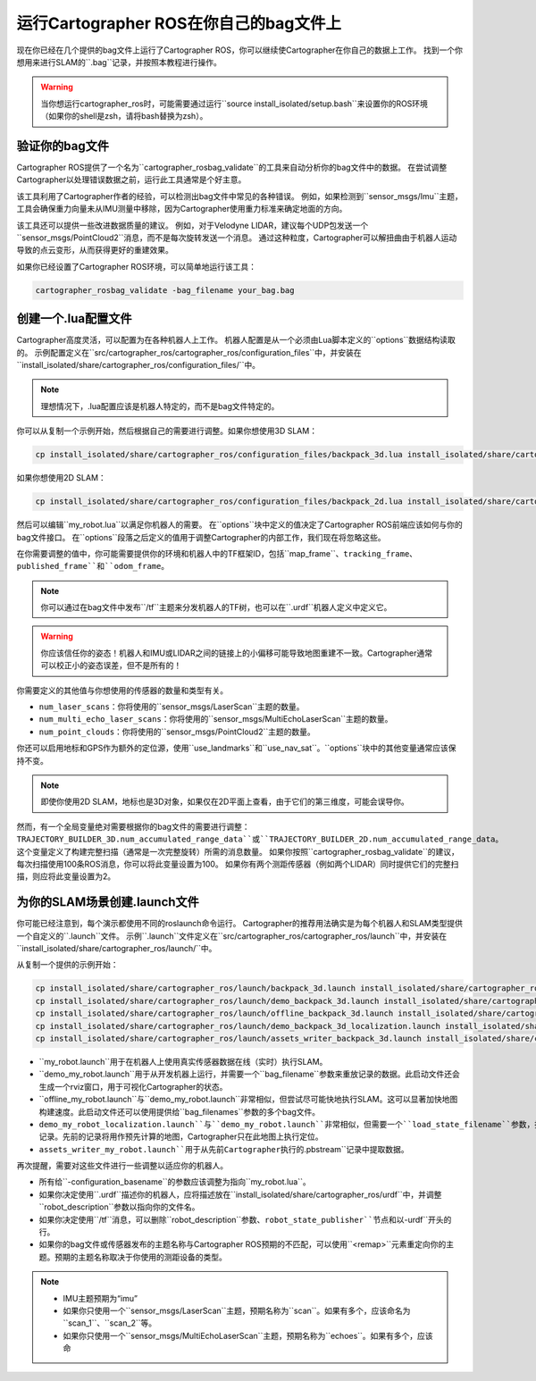 .. Copyright 2018 The Cartographer Authors

.. Licensed under the Apache License, Version 2.0 (the "License");
   you may not use this file except in compliance with the License.
   You may obtain a copy of the License at

..      http://www.apache.org/licenses/LICENSE-2.0

.. Unless required by applicable law or agreed to in writing, software
   distributed under the License is distributed on an "AS IS" BASIS,
   WITHOUT WARRANTIES OR CONDITIONS OF ANY KIND, either express or implied.
   See the License for the specific language governing permissions and
   limitations under the License.

========================================
运行Cartographer ROS在你自己的bag文件上
========================================

现在你已经在几个提供的bag文件上运行了Cartographer ROS，你可以继续使Cartographer在你自己的数据上工作。
找到一个你想用来进行SLAM的``.bag``记录，并按照本教程进行操作。

.. warning:: 当你想运行cartographer_ros时，可能需要通过运行``source install_isolated/setup.bash``来设置你的ROS环境（如果你的shell是zsh，请将bash替换为zsh）。

验证你的bag文件
=================

Cartographer ROS提供了一个名为``cartographer_rosbag_validate``的工具来自动分析你的bag文件中的数据。
在尝试调整Cartographer以处理错误数据之前，运行此工具通常是个好主意。

该工具利用了Cartographer作者的经验，可以检测出bag文件中常见的各种错误。
例如，如果检测到``sensor_msgs/Imu``主题，工具会确保重力向量未从IMU测量中移除，因为Cartographer使用重力标准来确定地面的方向。

该工具还可以提供一些改进数据质量的建议。
例如，对于Velodyne LIDAR，建议每个UDP包发送一个``sensor_msgs/PointCloud2``消息，而不是每次旋转发送一个消息。
通过这种粒度，Cartographer可以解扭曲由于机器人运动导致的点云变形，从而获得更好的重建效果。

如果你已经设置了Cartographer ROS环境，可以简单地运行该工具：

.. code-block:: bash

    cartographer_rosbag_validate -bag_filename your_bag.bag

创建一个.lua配置文件
===========================

Cartographer高度灵活，可以配置为在各种机器人上工作。
机器人配置是从一个必须由Lua脚本定义的``options``数据结构读取的。
示例配置定义在``src/cartographer_ros/cartographer_ros/configuration_files``中，并安装在``install_isolated/share/cartographer_ros/configuration_files/``中。

.. note:: 理想情况下，.lua配置应该是机器人特定的，而不是bag文件特定的。

你可以从复制一个示例开始，然后根据自己的需要进行调整。如果你想使用3D SLAM：

.. code-block:: bash

    cp install_isolated/share/cartographer_ros/configuration_files/backpack_3d.lua install_isolated/share/cartographer_ros/configuration_files/my_robot.lua

如果你想使用2D SLAM：

.. code-block:: bash

    cp install_isolated/share/cartographer_ros/configuration_files/backpack_2d.lua install_isolated/share/cartographer_ros/configuration_files/my_robot.lua

然后可以编辑``my_robot.lua``以满足你机器人的需要。
在``options``块中定义的值决定了Cartographer ROS前端应该如何与你的bag文件接口。
在``options``段落之后定义的值用于调整Cartographer的内部工作，我们现在将忽略这些。

.. seealso:: `Cartographer ROS配置值参考文档`_和`Cartographer配置值参考文档`_。

.. _Cartographer ROS配置值参考文档: https://google-cartographer-ros.readthedocs.io/en/latest/configuration.html

.. _Cartographer配置值参考文档: https://google-cartographer.readthedocs.io/en/latest/configuration.html

在你需要调整的值中，你可能需要提供你的环境和机器人中的TF框架ID，包括``map_frame``、``tracking_frame``、``published_frame``和``odom_frame``。

.. note:: 你可以通过在bag文件中发布``/tf``主题来分发机器人的TF树，也可以在``.urdf``机器人定义中定义它。

.. warning:: 你应该信任你的姿态！机器人和IMU或LIDAR之间的链接上的小偏移可能导致地图重建不一致。Cartographer通常可以校正小的姿态误差，但不是所有的！

你需要定义的其他值与你想使用的传感器的数量和类型有关。

- ``num_laser_scans``：你将使用的``sensor_msgs/LaserScan``主题的数量。
- ``num_multi_echo_laser_scans``：你将使用的``sensor_msgs/MultiEchoLaserScan``主题的数量。
- ``num_point_clouds``：你将使用的``sensor_msgs/PointCloud2``主题的数量。

你还可以启用地标和GPS作为额外的定位源，使用``use_landmarks``和``use_nav_sat``。``options``块中的其他变量通常应该保持不变。

.. note:: 即使你使用2D SLAM，地标也是3D对象，如果仅在2D平面上查看，由于它们的第三维度，可能会误导你。

然而，有一个全局变量绝对需要根据你的bag文件的需要进行调整：``TRAJECTORY_BUILDER_3D.num_accumulated_range_data``或``TRAJECTORY_BUILDER_2D.num_accumulated_range_data``。
这个变量定义了构建完整扫描（通常是一次完整旋转）所需的消息数量。
如果你按照``cartographer_rosbag_validate``的建议，每次扫描使用100条ROS消息，你可以将此变量设置为100。
如果你有两个测距传感器（例如两个LIDAR）同时提供它们的完整扫描，则应将此变量设置为2。

为你的SLAM场景创建.launch文件
============================================

你可能已经注意到，每个演示都使用不同的roslaunch命令运行。
Cartographer的推荐用法确实是为每个机器人和SLAM类型提供一个自定义的``.launch``文件。
示例``.launch``文件定义在``src/cartographer_ros/cartographer_ros/launch``中，并安装在``install_isolated/share/cartographer_ros/launch/``中。

从复制一个提供的示例开始：

.. code-block:: bash

    cp install_isolated/share/cartographer_ros/launch/backpack_3d.launch install_isolated/share/cartographer_ros/launch/my_robot.launch
    cp install_isolated/share/cartographer_ros/launch/demo_backpack_3d.launch install_isolated/share/cartographer_ros/launch/demo_my_robot.launch
    cp install_isolated/share/cartographer_ros/launch/offline_backpack_3d.launch install_isolated/share/cartographer_ros/launch/offline_my_robot.launch
    cp install_isolated/share/cartographer_ros/launch/demo_backpack_3d_localization.launch install_isolated/share/cartographer_ros/launch/demo_my_robot_localization.launch
    cp install_isolated/share/cartographer_ros/launch/assets_writer_backpack_3d.launch install_isolated/share/cartographer_ros/launch/assets_writer_my_robot.launch

- ``my_robot.launch``用于在机器人上使用真实传感器数据在线（实时）执行SLAM。
- ``demo_my_robot.launch``用于从开发机器上运行，并需要一个``bag_filename``参数来重放记录的数据。此启动文件还会生成一个rviz窗口，用于可视化Cartographer的状态。
- ``offline_my_robot.launch``与``demo_my_robot.launch``非常相似，但尝试尽可能快地执行SLAM。这可以显著加快地图构建速度。此启动文件还可以使用提供给``bag_filenames``参数的多个bag文件。
- ``demo_my_robot_localization.launch``与``demo_my_robot.launch``非常相似，但需要一个``load_state_filename``参数，指向先前Cartographer执行的``.pbstream``记录。先前的记录将用作预先计算的地图，Cartographer只在此地图上执行定位。
- ``assets_writer_my_robot.launch``用于从先前Cartographer执行的``.pbstream``记录中提取数据。

再次提醒，需要对这些文件进行一些调整以适应你的机器人。

- 所有给``-configuration_basename``的参数应该调整为指向``my_robot.lua``。
- 如果你决定使用``.urdf``描述你的机器人，应将描述放在``install_isolated/share/cartographer_ros/urdf``中，并调整``robot_description``参数以指向你的文件名。
- 如果你决定使用``/tf``消息，可以删除``robot_description``参数、``robot_state_publisher``节点和以``-urdf``开头的行。
- 如果你的bag文件或传感器发布的主题名称与Cartographer ROS预期的不匹配，可以使用``<remap>``元素重定向你的主题。预期的主题名称取决于你使用的测距设备的类型。

.. note::

    - IMU主题预期为“imu”
    - 如果你只使用一个``sensor_msgs/LaserScan``主题，预期名称为``scan``。如果有多个，应该命名为``scan_1``、``scan_2``等。
    - 如果你只使用一个``sensor_msgs/MultiEchoLaserScan``主题，预期名称为``echoes``。如果有多个，应该命
